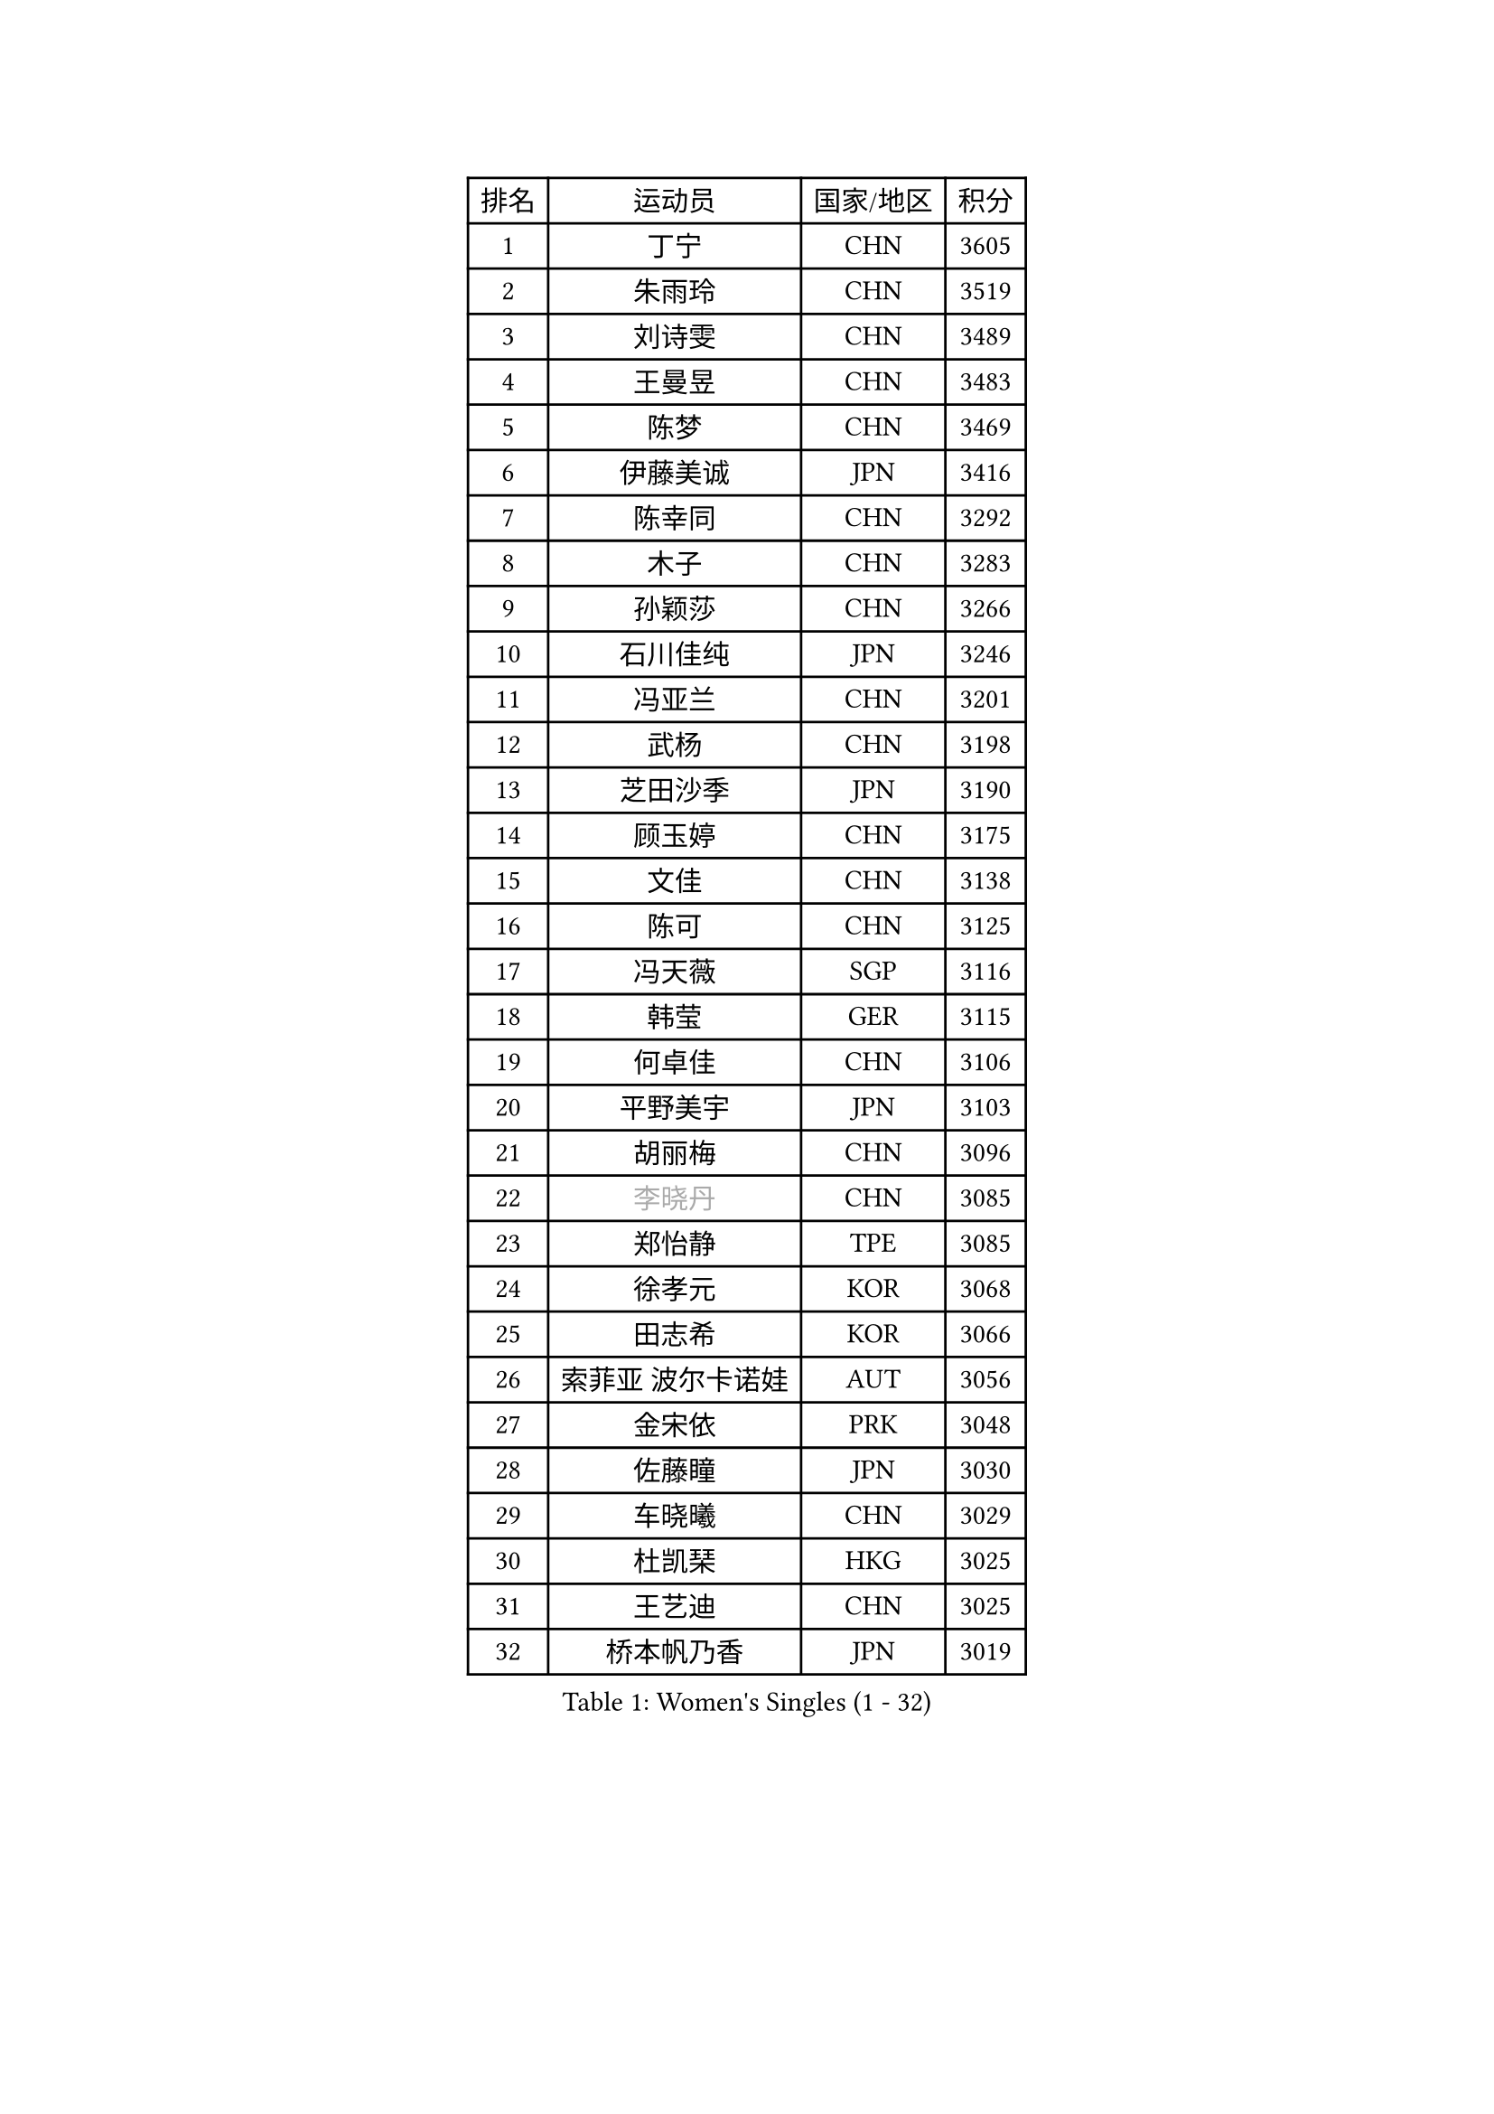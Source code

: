 
#set text(font: ("Courier New", "NSimSun"))
#figure(
  caption: "Women's Singles (1 - 32)",
    table(
      columns: 4,
      [排名], [运动员], [国家/地区], [积分],
      [1], [丁宁], [CHN], [3605],
      [2], [朱雨玲], [CHN], [3519],
      [3], [刘诗雯], [CHN], [3489],
      [4], [王曼昱], [CHN], [3483],
      [5], [陈梦], [CHN], [3469],
      [6], [伊藤美诚], [JPN], [3416],
      [7], [陈幸同], [CHN], [3292],
      [8], [木子], [CHN], [3283],
      [9], [孙颖莎], [CHN], [3266],
      [10], [石川佳纯], [JPN], [3246],
      [11], [冯亚兰], [CHN], [3201],
      [12], [武杨], [CHN], [3198],
      [13], [芝田沙季], [JPN], [3190],
      [14], [顾玉婷], [CHN], [3175],
      [15], [文佳], [CHN], [3138],
      [16], [陈可], [CHN], [3125],
      [17], [冯天薇], [SGP], [3116],
      [18], [韩莹], [GER], [3115],
      [19], [何卓佳], [CHN], [3106],
      [20], [平野美宇], [JPN], [3103],
      [21], [胡丽梅], [CHN], [3096],
      [22], [#text(gray, "李晓丹")], [CHN], [3085],
      [23], [郑怡静], [TPE], [3085],
      [24], [徐孝元], [KOR], [3068],
      [25], [田志希], [KOR], [3066],
      [26], [索菲亚 波尔卡诺娃], [AUT], [3056],
      [27], [金宋依], [PRK], [3048],
      [28], [佐藤瞳], [JPN], [3030],
      [29], [车晓曦], [CHN], [3029],
      [30], [杜凯琹], [HKG], [3025],
      [31], [王艺迪], [CHN], [3025],
      [32], [桥本帆乃香], [JPN], [3019],
    )
  )#pagebreak()

#set text(font: ("Courier New", "NSimSun"))
#figure(
  caption: "Women's Singles (33 - 64)",
    table(
      columns: 4,
      [排名], [运动员], [国家/地区], [积分],
      [33], [安藤南], [JPN], [3019],
      [34], [张蔷], [CHN], [3016],
      [35], [伯纳黛特 斯佐科斯], [ROU], [3014],
      [36], [GU Ruochen], [CHN], [3010],
      [37], [加藤美优], [JPN], [3010],
      [38], [李倩], [POL], [3001],
      [39], [张瑞], [CHN], [2991],
      [40], [伊丽莎白 萨玛拉], [ROU], [2986],
      [41], [EKHOLM Matilda], [SWE], [2983],
      [42], [张默], [CAN], [2982],
      [43], [佩特丽莎 索尔佳], [GER], [2981],
      [44], [长崎美柚], [JPN], [2967],
      [45], [早田希娜], [JPN], [2961],
      [46], [CHA Hyo Sim], [PRK], [2954],
      [47], [EERLAND Britt], [NED], [2952],
      [48], [侯美玲], [TUR], [2947],
      [49], [#text(gray, "金景娥")], [KOR], [2933],
      [50], [杨晓欣], [MON], [2929],
      [51], [单晓娜], [GER], [2928],
      [52], [SAWETTABUT Suthasini], [THA], [2926],
      [53], [#text(gray, "SHENG Dandan")], [CHN], [2920],
      [54], [孙铭阳], [CHN], [2911],
      [55], [LIU Xi], [CHN], [2907],
      [56], [KIM Nam Hae], [PRK], [2904],
      [57], [李皓晴], [HKG], [2901],
      [58], [倪夏莲], [LUX], [2894],
      [59], [#text(gray, "帖雅娜")], [HKG], [2891],
      [60], [傅玉], [POR], [2890],
      [61], [SOO Wai Yam Minnie], [HKG], [2885],
      [62], [POTA Georgina], [HUN], [2875],
      [63], [浜本由惟], [JPN], [2874],
      [64], [李芬], [SWE], [2874],
    )
  )#pagebreak()

#set text(font: ("Courier New", "NSimSun"))
#figure(
  caption: "Women's Singles (65 - 96)",
    table(
      columns: 4,
      [排名], [运动员], [国家/地区], [积分],
      [65], [梁夏银], [KOR], [2873],
      [66], [李洁], [NED], [2873],
      [67], [李佼], [NED], [2872],
      [68], [刘佳], [AUT], [2868],
      [69], [李佳燚], [CHN], [2863],
      [70], [LANG Kristin], [GER], [2860],
      [71], [刘高阳], [CHN], [2859],
      [72], [玛利亚 肖], [ESP], [2856],
      [73], [LEE Eunhye], [KOR], [2853],
      [74], [WU Yue], [USA], [2852],
      [75], [HAPONOVA Hanna], [UKR], [2845],
      [76], [刘斐], [CHN], [2845],
      [77], [森樱], [JPN], [2836],
      [78], [崔孝珠], [KOR], [2835],
      [79], [曾尖], [SGP], [2829],
      [80], [妮娜 米特兰姆], [GER], [2828],
      [81], [YOO Eunchong], [KOR], [2827],
      [82], [#text(gray, "姜华珺")], [HKG], [2825],
      [83], [李时温], [KOR], [2825],
      [84], [PESOTSKA Margaryta], [UKR], [2824],
      [85], [森田美咲], [JPN], [2823],
      [86], [MORIZONO Mizuki], [JPN], [2818],
      [87], [YOON Hyobin], [KOR], [2815],
      [88], [MATELOVA Hana], [CZE], [2814],
      [89], [MATSUZAWA Marina], [JPN], [2812],
      [90], [BALAZOVA Barbora], [SVK], [2811],
      [91], [MAEDA Miyu], [JPN], [2793],
      [92], [GALIC Alex], [SLO], [2786],
      [93], [阿德里安娜 迪亚兹], [PUR], [2786],
      [94], [SOLJA Amelie], [AUT], [2785],
      [95], [ZHANG Sofia-Xuan], [ESP], [2784],
      [96], [LIN Ye], [SGP], [2774],
    )
  )#pagebreak()

#set text(font: ("Courier New", "NSimSun"))
#figure(
  caption: "Women's Singles (97 - 128)",
    table(
      columns: 4,
      [排名], [运动员], [国家/地区], [积分],
      [97], [MIKHAILOVA Polina], [RUS], [2773],
      [98], [SHIOMI Maki], [JPN], [2772],
      [99], [KIM Youjin], [KOR], [2770],
      [100], [#text(gray, "RI Mi Gyong")], [PRK], [2770],
      [101], [ODO Satsuki], [JPN], [2765],
      [102], [木原美悠], [JPN], [2759],
      [103], [#text(gray, "CHOI Moonyoung")], [KOR], [2757],
      [104], [PARTYKA Natalia], [POL], [2757],
      [105], [#text(gray, "SONG Maeum")], [KOR], [2755],
      [106], [VOROBEVA Olga], [RUS], [2753],
      [107], [玛妮卡 巴特拉], [IND], [2751],
      [108], [于梦雨], [SGP], [2749],
      [109], [张安], [USA], [2747],
      [110], [ZHOU Yihan], [SGP], [2744],
      [111], [陈思羽], [TPE], [2741],
      [112], [NG Wing Nam], [HKG], [2738],
      [113], [LIN Chia-Hui], [TPE], [2733],
      [114], [#text(gray, "VACENOVSKA Iveta")], [CZE], [2726],
      [115], [HUANG Yi-Hua], [TPE], [2724],
      [116], [PROKHOROVA Yulia], [RUS], [2716],
      [117], [范思琦], [CHN], [2715],
      [118], [MONTEIRO DODEAN Daniela], [ROU], [2710],
      [119], [邵杰妮], [POR], [2706],
      [120], [SO Eka], [JPN], [2698],
      [121], [PASKAUSKIENE Ruta], [LTU], [2697],
      [122], [KATO Kyoka], [JPN], [2696],
      [123], [SASAO Asuka], [JPN], [2696],
      [124], [PERGEL Szandra], [HUN], [2694],
      [125], [#text(gray, "KIM Danbi")], [KOR], [2689],
      [126], [LIU Xin], [CHN], [2689],
      [127], [CHOE Hyon Hwa], [PRK], [2687],
      [128], [SABITOVA Valentina], [RUS], [2687],
    )
  )